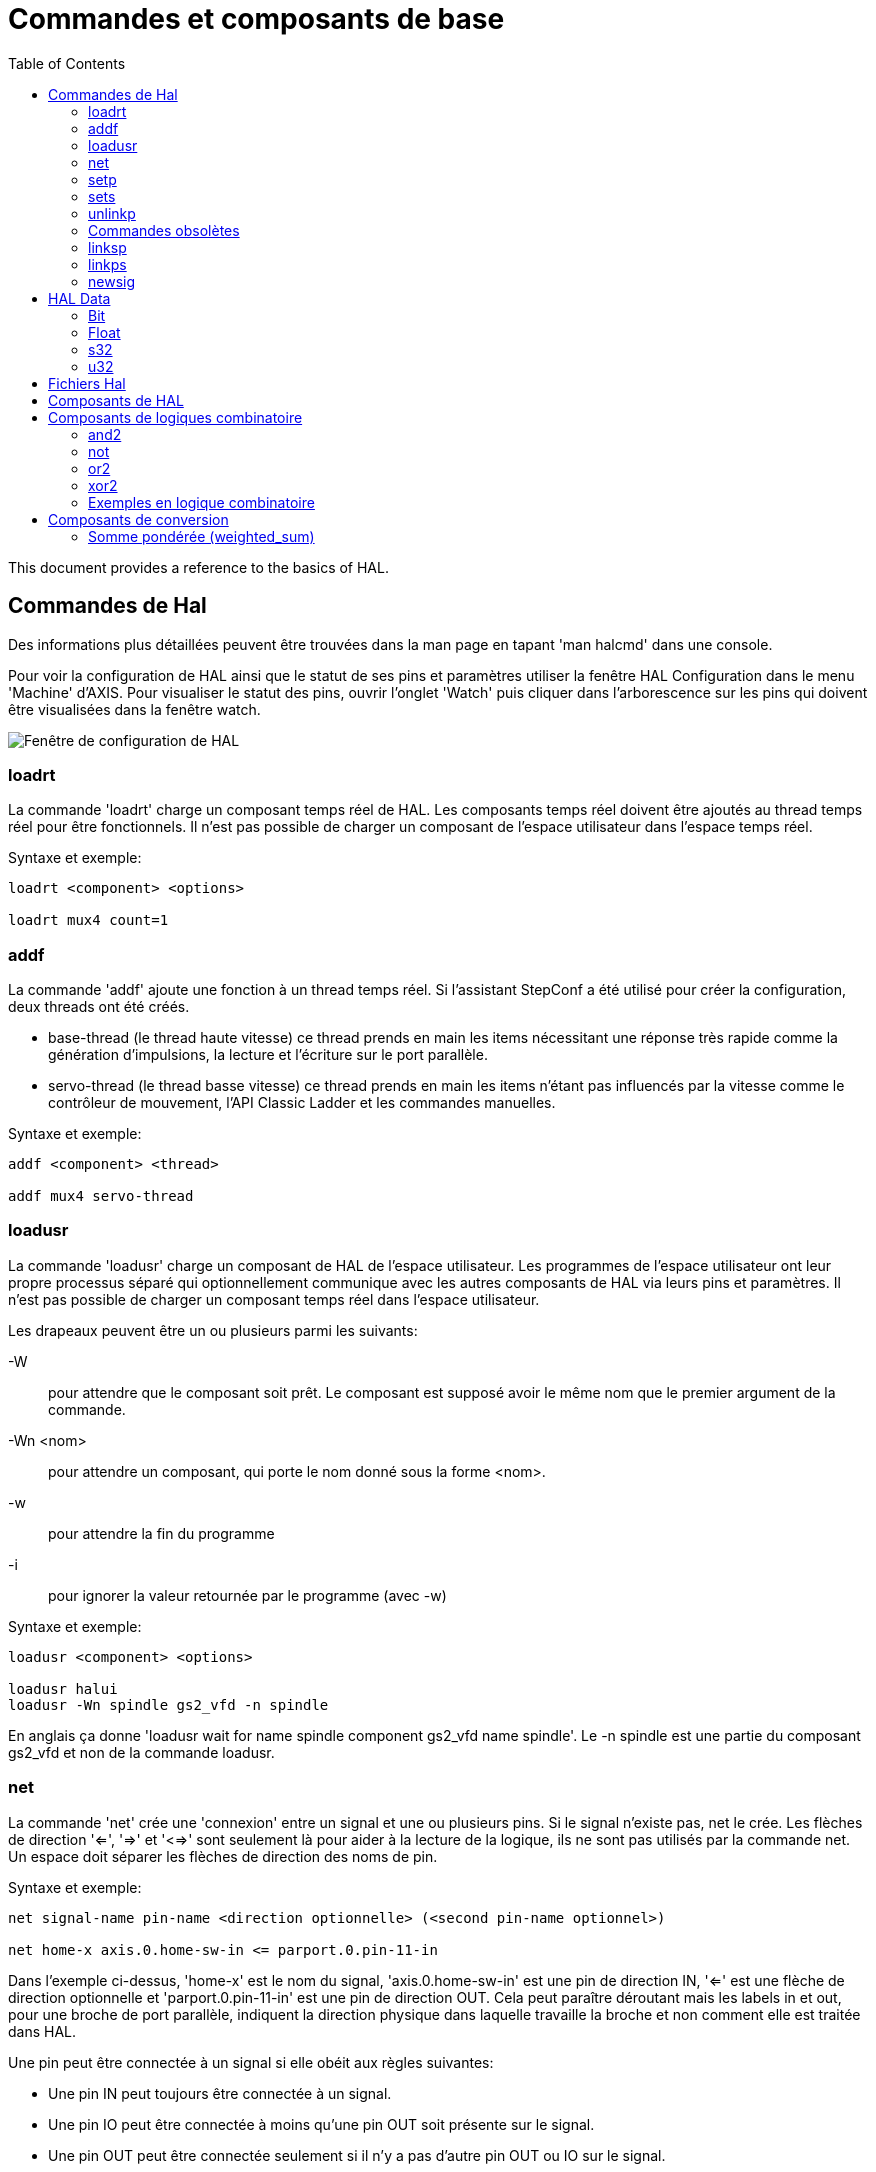 :lang: fr
:toc:

[[sec:Commandes-de-HAL]]

= Commandes et composants de base
:toc:
:toclevels: 3

This document provides a reference to the basics of HAL.

== Commandes de Hal[[sec:hal-commands]]

Des informations plus détaillées peuvent être trouvées dans la man
page en tapant 'man halcmd' dans une console.

Pour voir la
configuration de HAL ainsi que le statut de ses pins et paramètres
utiliser la fenêtre HAL Configuration dans le menu 'Machine' d'AXIS.
Pour visualiser le statut des pins, ouvrir l'onglet 'Watch' puis
cliquer dans l'arborescence sur les pins qui doivent être visualisées
dans la fenêtre watch.

image::images/HAL_Configuration.png["Fenêtre de configuration de HAL",align="center"]

=== loadrt

La commande 'loadrt' charge un composant temps réel de HAL. Les
composants temps réel doivent être ajoutés au thread temps réel pour
être fonctionnels. Il n'est pas possible de charger un composant de
l'espace utilisateur dans l'espace temps réel.

Syntaxe et exemple:

----
loadrt <component> <options>

loadrt mux4 count=1
----

=== addf

La commande 'addf' ajoute une fonction à un thread temps réel. Si
l'assistant StepConf a été utilisé pour créer la configuration, deux
threads ont été créés.

 - base-thread (le thread haute vitesse) ce thread prends en main les
   items nécessitant une réponse très rapide comme la génération
   d'impulsions, la lecture et l'écriture sur le port parallèle.
 - servo-thread (le thread basse vitesse) ce thread prends en main les
   items n'étant pas influencés par la vitesse comme le contrôleur de
   mouvement, l'API Classic Ladder et les commandes manuelles.

Syntaxe et exemple:
----
addf <component> <thread>

addf mux4 servo-thread
----

=== loadusr[[sec:loadusr]]

La commande 'loadusr' charge un composant de HAL de l'espace
utilisateur. Les programmes de l'espace utilisateur ont leur propre
processus séparé qui optionnellement communique avec les autres composants
de HAL via leurs pins et paramètres. Il n'est pas possible de charger
un composant temps réel dans l'espace utilisateur.

Les drapeaux peuvent être un ou plusieurs parmi les suivants:

-W::
     pour attendre que le composant soit prêt. Le composant est supposé
    avoir le même nom que le premier argument de la commande.

-Wn <nom>::
    pour attendre un composant, qui porte le nom donné sous la forme <nom>.

-w::
    pour attendre la fin du programme

-i::
    pour ignorer la valeur retournée par le programme (avec -w)

Syntaxe et exemple:
----
loadusr <component> <options>

loadusr halui
loadusr -Wn spindle gs2_vfd -n spindle
----

En anglais ça donne 'loadusr wait for name spindle component gs2_vfd name spindle'.
Le -n spindle est une partie du composant gs2_vfd et non de la commande loadusr.

=== net[[sub:net]]

La commande 'net' crée une 'connexion' entre un signal et une ou plusieurs pins.
Si le signal n'existe pas, net le crée. Les flèches de direction '<=', '=>' et
'<=>' sont seulement là pour aider à la lecture de la logique, ils ne sont pas
utilisés par la commande net. Un espace doit séparer les flèches de direction 
des noms de pin.

.Syntaxe et exemple:
----
net signal-name pin-name <direction optionnelle> (<second pin-name optionnel>)

net home-x axis.0.home-sw-in <= parport.0.pin-11-in
----

Dans l'exemple ci-dessus, 'home-x' est le nom du signal, 'axis.0.home-sw-in' est
une pin de direction IN, '<=' est une flèche de direction optionnelle et
'parport.0.pin-11-in' est une pin de direction OUT. Cela peut paraître déroutant
mais les labels in et out, pour une broche de port parallèle, indiquent la
direction physique dans laquelle travaille la broche et non comment elle est
traitée dans HAL.

Une pin peut être connectée à un signal si elle obéit aux règles suivantes:

* Une pin IN peut toujours être connectée à un signal.
* Une pin IO peut être connectée à moins qu'une pin OUT soit présente sur le signal.
* Une pin OUT peut être connectée seulement si il n'y a pas d'autre pin OUT ou IO
  sur le signal.

Le même 'signal-name' peut être utilisé dans de multiples commandes net pour
connecter des pins additionnelles, tant que les règles précédentes sont observées.

.Direction du signal[[cap:Signal-Direction]]

image::images/signal-direction.png[align="left", alt="Direction du signal"]

Voici un exemple qui montre le signal xStep avec la source qui est stepgen.0.out
et avec deux lecteurs, parport.0.pin-02-out etparport.0.pin-08-out. Simplement
la valeur de stepgen.0.out est envoyée au signal xStep et cette valeur est alors
envoyée sur parport.0.pin-02-out.
----
#   signal    source            destination
net xStep stepgen.0out => parport.0.pin-02-out
----

Puisque le signal xStep contient la valeur de stepgen.0.out (la source) il est
possible de ré-utiliser le même signal pour envoyer la valeur à d'autres lecteurs,
utiliser simplement le signal avec les autres lecteurs sur de nouvelles lignes:
----
#   signal       destination2
net xStep => parport.0.pin-08-out
----

Ce qui peut également s'écrire en une seule ligne:
----
#   signal    source            destination1          destination2
net xStep stepgen.0.out => parport.0.pin-02-out parport.0.pin-08-out
----


.Pins I/O
Les pins appelées I/O pins comme 'index-enable', ne suivent pas cette règle.

=== setp[[sub:setp]]
(((setp)))

La commande 'setp' ajuste la valeur d'une pin ou d'un paramètre. Les
valeurs valides dépendront du type de la pin ou du paramètre.

C'est une erreur si les types de donnée ne correspondent pas.

Certains composants ont des paramètres qui doivent être positionnés avant
utilisation. Il n'est pas possible d'utiliser 'setp' sur une pin connectée à
un signal.

Syntaxe et exemple:
----
setp <pin/parameter-name> <value>

setp parport.0.pin-08-out TRUE
----

=== sets [[sub:sets]] (((sets)))

La commande 'sets' positionne la valeur d'un signal.

Syntaxe et exemple:

----
sets <signal-name> <value>

net mysignal and2.0.in0 pyvcp.my-led
sets mysignal 1
----

C'est une erreur si:

* Le nom de signal n'existe pas
* Le signal à déjà été écrit
* La valeur n'est pas du type correct pour le signal

=== unlinkp

La commande 'unlinkp' déconnecte la pin du signal auquel elle est connectée.
Si aucun signal n'a été connecté à la pin avant de lancer cette commande,
rien ne se passe.

Syntaxe et exemple:
----
unlinkp <pin-name>

unlinkp parport.0.pin-02-out
----

=== Commandes obsolètes

Les commandes suivantes sont dépréciées et seront retirées dans les futures
versions. Toute nouvelle configuration doit utiliser la commande <<sub:net,'net'>>.

=== linksp

La commande 'linksp' a été remplacée par la commande 'net'.

La commande 'linksp' créait une 'connexion' entre un signal et une pin.

Syntaxe et exemple:
----
linksp <signal-name> <pin-name>

linksp X-step parport.0.pin-02-out
----

=== linkps

La commande 'linkps' a été remplacée par la commande 'net'.

La commande 'linksp' créait une 'connexion' entre une pin et un signal. C'est la
même chose que linksp mais les arguments sont inversés.

Syntaxe et exemple:
----
linkps <pin-name> <signal-name>

linkps parport.0.pin-02-out X-Step
----

=== newsig

the command 'newsig' creates a new HAL signal by the name <signame>
and the data type of <type>. Type must be 'bit', 's32', 'u32' or
'float'. Error if <signame> already exists.

Syntaxe et exemple:
----
newsig <signame> <type>

newsig Xstep bit
----

D'autres informations peuvent être trouvées dans le manuel de HAL ou
la man page de 'halrun'.

== HAL Data[[sec:HAL-Data]] 
footnote:[NDT la description des données de HAL reste en Anglais, elle sont
suffisamment simples pour être comprises.]

=== Bit (((Bit)))

A bit value is an on or off.

 - bit values = true or 1 and false or 0 (True, TRUE, true are all valid)

=== Float (((Float)))

A 'float' is a floating point number. In other words the decimal point
can move as needed.

 - float values = a 64 bit floating point value, with approximately 53 bits of
resolution and over 1000 bits of dynamic range.
   
For more information on floating point numbers see:

http://fr.wikipedia.org/wiki/Nombre_flottant[http://fr.wikipedia.org/wiki/Nombre_flottant]

=== s32 (((s32)))

An 's32' number is a whole number that can have a negative or positive
value.

 - s32 values = integer numbers -2147483648 to 2147483647

=== u32 (((u32)))

A 'u32' number is a whole number that is positive only.

 - u32 values = integer numbers 0 to 4294967295

== Fichiers Hal

Si l'assistant StepConf a été utilisé pour générer la configuration
trois fichiers HAL ont dû être créés dans le répertoire de la
configuration.

 - ma-fraiseuse.hal (si ne nom de la config est "ma-fraiseuse") Ce
   fichier est chargé en premier, il ne doit pas être modifié sous peine
   de ne plus pouvoir l'utiliser avec l'assistant StepConf.
 - custom.hal Ce fichier est le deuxième à être chargé et il l'est avant
   l'interface utilisateur graphique (GUI). C'est dans ce fichier que ce
   trouvent les commandes personnalisées de l'utilisateur devant être
   chargées avant la GUI.
 - custom_postgui.hal Ce fichier est chargé après la GUI. C'est dans ce
   fichier que se trouvent les commandes personnalisées de l'utilisateur
   devant être chargées après la GUI. Toutes les commandes relatives aux
   widgets de pyVCP doivent être placées ici.

== Composants de HAL

Deux paramètres sont automatiquement ajoutés à chaque composants HAL quand il
est créé. Ces paramètres permettent d'encadrer le temps d'exécution d'un composant.

+.time+(((time)))

+.tmax+(((tmax)))


'time' est le nombre de cycles du CPU qu'il a fallu pour exécuter la fonction.

'tmax' est le nombre maximum de cycles du CPU qu'il a fallu pour exécuter la fonction.
'tmax' est un paramètre en lecture/écriture, de sorte que l'utilisateur peut le
mettre à 0 pour se débarrasser du premier temps d'initialisation de la fonction.

== Composants de logiques combinatoire

Hal contient plusieurs composants logiques temps réel. Les composants
logiques suivent une tables de vérité montrant les états logiques des
sorties en fonction de l'état des entrées. Typiquement, la manipulation
des bits d'entrée détermine l'état électrique des sorties selon la
table de vérité des portes.

=== and2

Le composant 'and2' est une porte 'and' à deux entrées. Sa table de
vérité montre la sortie pour chaque combinaison des entrées.

Syntaxe
----
and2 [count=N] or [names=name1[,name2...]]
----

Fonctions

+and2.n+

Pins

    and2.N.in0 (bit, in)
    and2.N.in1 (bit, in)
    and2.N.out (bit, out)

Table de vérité

[width="90%", options="header"]
|========================================
|in0   | in1   | out
|False | False | False
|True  | False | False
|False | True  | False
|True  | True  | True
|========================================

=== not

Le composant 'not' est un simple inverseur d'état.

Syntaxe
----
not [count=n] or [names=name1[,name2...]]
----

Fonctions

    not.all
    not.n

Pins

    not.n.in (bit, in)
    not.n.out (bit, out)

Table de vérité

[width="90%", options="header"]
|========================================
|in    | out
|True  | False
|False | True
|========================================

=== or2

Le composant 'or2' est une porte OR à deux entrées.

Syntaxe
----
or2[count=n] or [names=name1[,name2...]]
----

Functions

+or2.n+

Pins

    or2.n.in0 (bit, in)
    or2.n.in1 (bit, in)
    or2.n.out (bit, out)

Table de vérité

[width="90%", options="header"]
|========================================
|in0   | in1   | out
|True  | False | True
|True  | True  | True
|False | True  | True
|False | False | False
|========================================

=== xor2

Le composant 'xor2' est une porte XOR à deux entrées (OU exclusif).

Syntaxe
----
xor2[count=n] or [names=name1[,name2...]]
----

Fonctions

+xor2.n+

Pins

    xor2.n.in0 (bit, in)
    xor2.n.in1 (bit, in)
    xor2.n.out (bit, out)

Table de vérité

[width="90%", options="header"]
|========================================
|in0   | in1   | out
|True  | False | True
|True  | True  | False
|False | True  | True
|False | False | False
|========================================

=== Exemples en logique combinatoire

Un exemple de connexion avec un "and2", deux entrées vers une sortie.
----
loadrt and2 count=1
addf and2.0 servo-thread
net my-sigin1 and2.0.in0 <= parport.0.pin-11-in
net my-sigin2 and2.0.in1 <= parport.0.pin-12-in
net both-on parport.0.pin-14-out <= and2.0.out
----

Dans cet exemple un and2 est chargé dans l'espace temps réel, puis
ajouté à servo thread. Ensuite la broche d'entrée 11 du port parallèle
est connectée à l'entrée in0 de la porte. Puis la broche d'entrée 12 du
port est connectée à l'entrée in1 de la porte. Enfin la sortie
and2.0.out de la porte est connectée à la broche de sortie 14 du port
parallèle. Ainsi en suivant la table de vérité du and2, si les broches
11 et 12 du port sont à 1, alors sa sortie 14 est à 1 aussi.

== Composants de conversion

=== Somme pondérée  (weighted_sum)

La somme pondérée converti un groupe de bits en un entier. La conversion est la
somme des 'poids' des bits présents plus n'importe quel offset. C'est similaire
au 'binaire codé décimal' mais avec plus d'options. Le bit 'hold' interrompt le
traitement des entrées, de sorte que la valeur 'sum' ne change plus.

La syntaxe suivante est utilisée pour charger le composant weighted_sum.
----
loadrt weighted_sum wsum_sizes=size[,size,...]
----

Crée des groupes de weighted_sum, chacun avec le nombre donné de bits d'entrée (size).

Pour mettre à jour la weighted_sum, le process_wsums doit être attaché à un thread.

----
addf process_wsums servo-thread
----

Ce qui met à jour le composant weighted_sum.

Dans l'exemple suivant, une copie de la fenêtre de configuration de HAL d'Axis,
les bits '0' et '2' sont TRUE, ils n'ont pas d'offset. Le poids ('weight') du bit 0
est 1, celui du bit 2 est 4, la somme est donc 5.

.weighted_sum (somme pondérée)
----
Component Pins:
Owner   Type  Dir         Value  Name
    10  bit   In           TRUE  wsum.0.bit.0.in
    10  s32   I/O             1  wsum.0.bit.0.weight
    10  bit   In          FALSE  wsum.0.bit.1.in
    10  s32   I/O             2  wsum.0.bit.1.weight
    10  bit   In           TRUE  wsum.0.bit.2.in
    10  s32   I/O             4  wsum.0.bit.2.weight
    10  bit   In          FALSE  wsum.0.bit.3.in
    10  s32   I/O             8  wsum.0.bit.3.weight
    10  bit   In          FALSE  wsum.0.hold
    10  s32   I/O             0  wsum.0.offset
    10  s32   Out             5  wsum.0.sum
----
